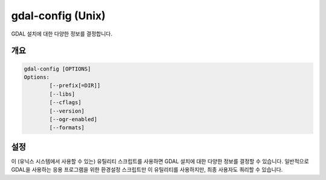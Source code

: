 .. _gdal-config:

================================================================================
gdal-config (Unix)
================================================================================

.. only:: html

GDAL 설치에 대한 다양한 정보를 결정합니다.

.. Index:: gdal-config

개요
--------

.. code-block::

    gdal-config [OPTIONS]
    Options:
            [--prefix[=DIR]]
            [--libs]
            [--cflags]
            [--version]
            [--ogr-enabled]
            [--formats]

설정
-----------

이 (유닉스 시스템에서 사용할 수 있는) 유틸리티 스크립트를 사용하면 GDAL 설치에 대한 다양한 정보를 결정할 수 있습니다. 일반적으로 GDAL을 사용하는 응용 프로그램을 위한 환경설정 스크립트만 이 유틸리티를 사용하지만, 최종 사용자도 쿼리할 수 있습니다.

.. option:: --prefix

    GDAL 설치를 위한 최고 수준 디렉터리입니다.

.. option:: --libs

    GDAL을 사용하기 위해 필수적인 라이브러리와 링크 지시문(link directives)입니다.

.. option:: --cflags

    GDAL을 사용하는 모듈을 컴파일하기 위해 필수적인 include 및 macro 정의입니다.

.. option:: --version

    GDAL 버전을 리포트합니다.

.. option:: --ogr-enabled

    OGR이 GDAL 내에 빌드되었는지에 따라 표준 출력(stdout)에 "yes" 또는 "no"를 리포트합니다.

.. option:: --formats

    GDAL 내에 어떤 포맷들이 환경설정되었는지 표준 출력(stdout)에 리포트합니다.
